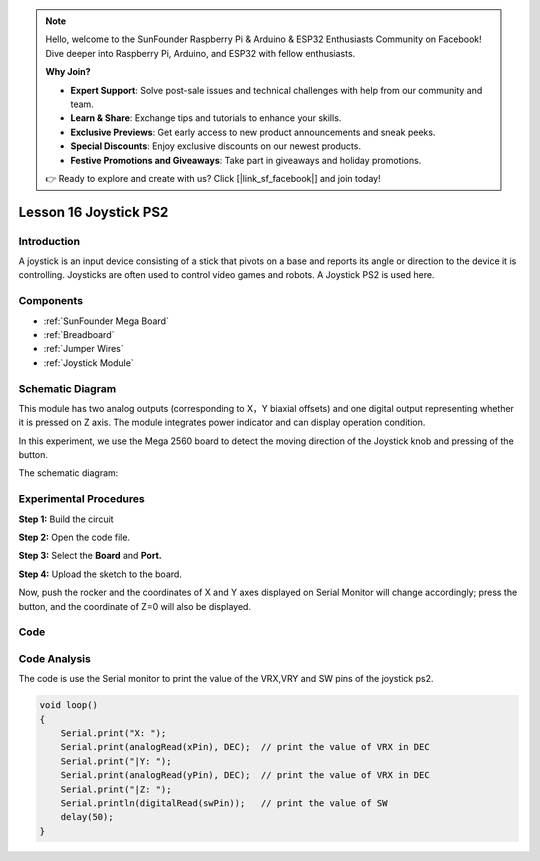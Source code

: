 .. note::

    Hello, welcome to the SunFounder Raspberry Pi & Arduino & ESP32 Enthusiasts Community on Facebook! Dive deeper into Raspberry Pi, Arduino, and ESP32 with fellow enthusiasts.

    **Why Join?**

    - **Expert Support**: Solve post-sale issues and technical challenges with help from our community and team.
    - **Learn & Share**: Exchange tips and tutorials to enhance your skills.
    - **Exclusive Previews**: Get early access to new product announcements and sneak peeks.
    - **Special Discounts**: Enjoy exclusive discounts on our newest products.
    - **Festive Promotions and Giveaways**: Take part in giveaways and holiday promotions.

    👉 Ready to explore and create with us? Click [|link_sf_facebook|] and join today!

.. _joystick_mega:

Lesson 16 Joystick PS2
===========================

Introduction
---------------

A joystick is an input device consisting of a stick that pivots on a
base and reports its angle or direction to the device it is controlling.
Joysticks are often used to control video games and robots. A Joystick
PS2 is used here.

Components
----------------

.. image:: img/mega29.png
    :align: center


* :ref:`SunFounder Mega Board`
* :ref:`Breadboard`
* :ref:`Jumper Wires`
* :ref:`Joystick Module`

Schematic Diagram
--------------------------

This module has two analog outputs (corresponding to X，Y biaxial
offsets) and one digital output representing whether it is pressed on Z
axis. The module integrates power indicator and can display operation
condition.

In this experiment, we use the Mega 2560 board to detect the moving
direction of the Joystick knob and pressing of the button.

The schematic diagram:

.. image:: img/image198.png


Experimental Procedures
---------------------------

**Step 1:** Build the circuit

.. image:: img/image199.png

**Step 2:** Open the code file.

**Step 3:** Select the **Board** and **Port.**

**Step 4:** Upload the sketch to the board.

Now, push the rocker and the coordinates of X and Y axes displayed on
Serial Monitor will change accordingly; press the button, and the
coordinate of Z=0 will also be displayed.

.. image:: img/image200.jpeg


Code
--------

.. raw:: html

   <iframe src=https://create.arduino.cc/editor/sunfounder01/c3035a9a-e46e-4848-8325-c36f54adb047/preview?embed style="height:510px;width:100%;margin:10px 0" frameborder=0></iframe>

Code Analysis
-------------------

The code is use the Serial monitor to print the value of the VRX,VRY and
SW pins of the joystick ps2.

.. code-block:: Arduino

    void loop()
    {
        Serial.print("X: "); 
        Serial.print(analogRead(xPin), DEC);  // print the value of VRX in DEC
        Serial.print("|Y: ");
        Serial.print(analogRead(yPin), DEC);  // print the value of VRX in DEC
        Serial.print("|Z: ");
        Serial.println(digitalRead(swPin));   // print the value of SW
        delay(50);
    }
